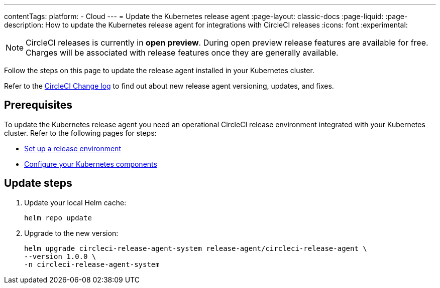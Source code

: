 ---
contentTags:
  platform:
  - Cloud
---
= Update the Kubernetes release agent
:page-layout: classic-docs
:page-liquid:
:page-description: How to update the Kubernetes release agent for integrations with CircleCI releases
:icons: font
:experimental:

NOTE: CircleCI releases is currently in **open preview**. During open preview release features are available for free. Charges will be associated with release features once they are generally available.

Follow the steps on this page to update the release agent installed in your Kubernetes cluster.

Refer to the link:https://circleci.com/changelog/[CircleCI Change log] to find out about new release agent versioning, updates, and fixes.

[#prerequisites]
== Prerequisites

To update the Kubernetes release agent you need an operational CircleCI release environment integrated with your Kubernetes cluster. Refer to the following pages for steps:

* xref:set-up-a-release-environment#[Set up a release environment]
* xref:configure-your-kubernetes-components#[Configure your Kubernetes components]

[#update-steps]
== Update steps

. Update your local Helm cache:
+
[,shell]
----
helm repo update
----
. Upgrade to the new version:
+
[,shell]
----
helm upgrade circleci-release-agent-system release-agent/circleci-release-agent \
--version 1.0.0 \
-n circleci-release-agent-system
----